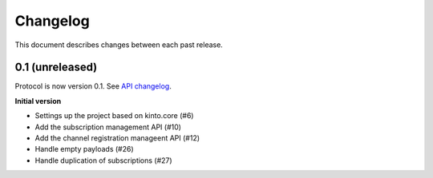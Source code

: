 Changelog
=========

This document describes changes between each past release.

0.1 (unreleased)
----------------

Protocol is now version 0.1. See `API changelog`_.


**Initial version**

- Settings up the project based on kinto.core (#6)
- Add the subscription management API (#10)
- Add the channel registration manageent API (#12)
- Handle empty payloads (#26)
- Handle duplication of subscriptions (#27)


.. _API changelog: https://webpush-channels-broadcasting/en/latest/api/
